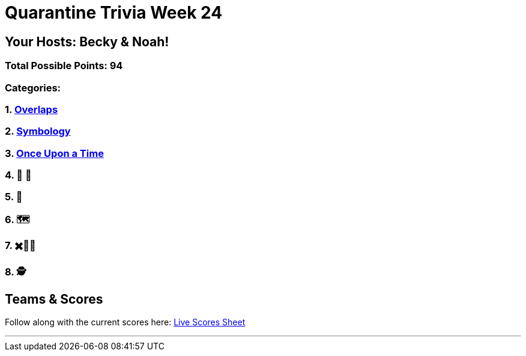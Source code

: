 = Quarantine Trivia Week 24
:basepath: Feb27/questions/round

== Your Hosts: Becky & Noah!

=== Total Possible Points: 94

=== Categories:

=== 1. link:{basepath}1/round1_q.html[Overlaps]
=== 2. link:{basepath}2/round2_q.html[Symbology]
=== 3. link:{basepath}3/round3_q.html[Once Upon a Time]
=== 4. 🎹 🎵 
=== 5. 💬
=== 6. 🗺
=== 7. ✖️🍎🥫
=== 8. 🕵️‍

== Teams & Scores

Follow along with the current scores here:
link:https://docs.google.com/spreadsheets/d/1HqkNrg__EzRc0SV_NL6_IB5SNnmPnrk9s5m9s6HdsBc/edit?usp=sharing[Live Scores Sheet]

'''